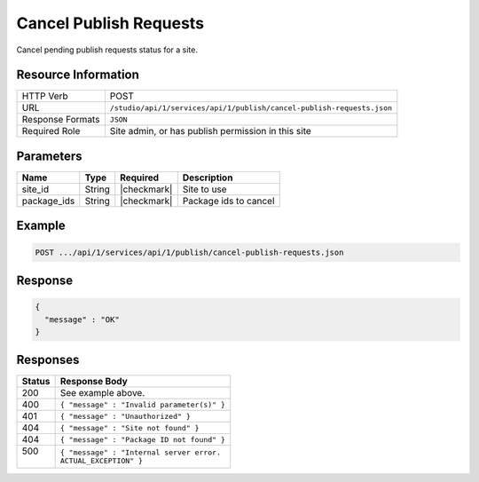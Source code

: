 .. _crafter-studio-api-cancel-publish-requests:

=======================
Cancel Publish Requests
=======================

Cancel pending publish requests status for a site.

--------------------
Resource Information
--------------------

+-------------------------+-----------------------------------------------------------------------+
|| HTTP Verb              || POST                                                                 |
+-------------------------+-----------------------------------------------------------------------+
|| URL                    || ``/studio/api/1/services/api/1/publish/cancel-publish-requests.json``|
+-------------------------+-----------------------------------------------------------------------+
|| Response Formats       || ``JSON``                                                             |
+-------------------------+-----------------------------------------------------------------------+
|| Required Role          || Site admin, or has publish permission in this site                   |
+-------------------------+-----------------------------------------------------------------------+


----------
Parameters
----------

+---------------------+-------------+---------------+--------------------------------------------------+
|| Name               || Type       || Required     || Description                                     |
+=====================+=============+===============+==================================================+
|| site_id            || String     || |checkmark|  || Site to use                                     |
+---------------------+-------------+---------------+--------------------------------------------------+
|| package_ids        || String     || |checkmark|  || Package ids to cancel                           |
+---------------------+-------------+---------------+--------------------------------------------------+

-------
Example
-------

.. code-block:: guess

	POST .../api/1/services/api/1/publish/cancel-publish-requests.json

.. code-block:: json
    :linenos:

    {
        "site_id" : "mysite",
        "package_ids" : [
            "588d5441-9aa9-4fb7-9a51-8c9a80f4f1d5",
            "9a7a1d3a-5b33-43c7-8214-6795335a56b7",
            "32fce3fa-99f9-4f17-a723-53febe772bf3"
        ]
    }

--------
Response
--------

.. code-block:: json

  {
    "message" : "OK"
  }


---------
Responses
---------

+---------+---------------------------------------------------+
|| Status || Response Body                                    |
+=========+===================================================+
|| 200    || See example above.                               |
+---------+---------------------------------------------------+
|| 400    || ``{ "message" : "Invalid parameter(s)" }``       |
+---------+---------------------------------------------------+
|| 401    || ``{ "message" : "Unauthorized" }``               |
+---------+---------------------------------------------------+
|| 404    || ``{ "message" : "Site not found" }``             |
+---------+---------------------------------------------------+
|| 404    || ``{ "message" : "Package ID not found" }``       |
+---------+---------------------------------------------------+
|| 500    || ``{ "message" : "Internal server error.``        |
||        || ``ACTUAL_EXCEPTION" }``                          |
+---------+---------------------------------------------------+

